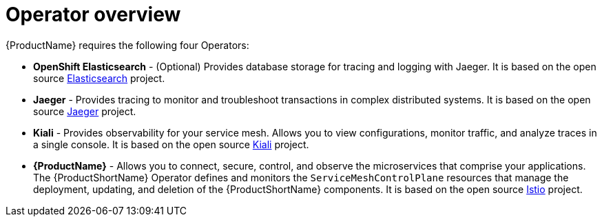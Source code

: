 // Module included in the following assemblies:
//
// * service_mesh/v1x/preparing-ossm-installation.adoc
// * service_mesh/v2x/preparing-ossm-installation.adoc
// * post_installation_configuration/network-configuration.adoc

[id="ossm-installation-activities_{context}"]
= Operator overview

[role="_abstract"]
{ProductName} requires the following four Operators:

* *OpenShift Elasticsearch* - (Optional) Provides database storage for tracing and logging with Jaeger. It is based on the open source link:https://www.elastic.co/[Elasticsearch] project.
* *Jaeger* - Provides tracing to monitor and troubleshoot transactions in complex distributed systems. It is based on the open source link:https://www.jaegertracing.io/[Jaeger] project. 
* *Kiali* - Provides observability for your service mesh. Allows you to view configurations, monitor traffic, and analyze traces in a single console. It is based on the open source link:https://www.kiali.io/[Kiali] project. 
* *{ProductName}* - Allows you to connect, secure, control, and observe the microservices that comprise your applications. The {ProductShortName} Operator defines and monitors the `ServiceMeshControlPlane` resources that manage the deployment, updating, and deletion of the {ProductShortName} components. It is based on the open source link:https://istio.io/[Istio] project.
